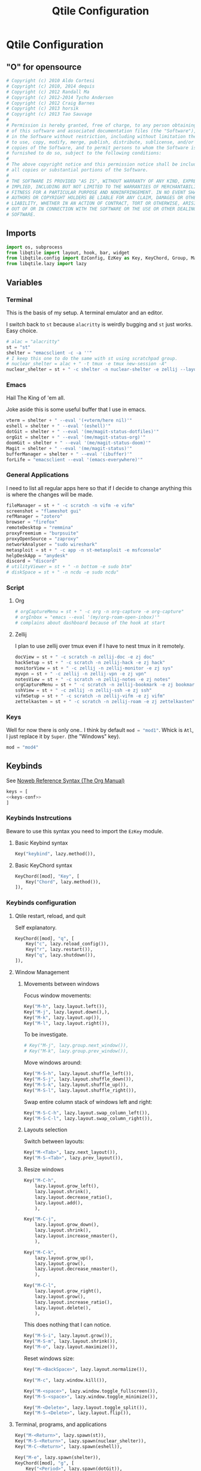 #+title: Qtile Configuration
#+description: This is my qtile config file
#+created: [2023-09-13 Wed 18:32]
#+last_modified: [2023-09-30 Sat 00:59]
#+startup: fold

* Qtile Configuration
:PROPERTIES:
:header-args: :tangle ~/.dotfiles/wm/.config/qtile/config.py :mkdirp yes
:END:

** "O" for opensource
#+begin_src python
# Copyright (c) 2010 Aldo Cortesi
# Copyright (c) 2010, 2014 dequis
# Copyright (c) 2012 Randall Ma
# Copyright (c) 2012-2014 Tycho Andersen
# Copyright (c) 2012 Craig Barnes
# Copyright (c) 2013 horsik
# Copyright (c) 2013 Tao Sauvage
#
# Permission is hereby granted, free of charge, to any person obtaining a copy
# of this software and associated documentation files (the "Software"), to deal
# in the Software without restriction, including without limitation the rights
# to use, copy, modify, merge, publish, distribute, sublicense, and/or sell
# copies of the Software, and to permit persons to whom the Software is
# furnished to do so, subject to the following conditions:
#
# The above copyright notice and this permission notice shall be included in
# all copies or substantial portions of the Software.
#
# THE SOFTWARE IS PROVIDED "AS IS", WITHOUT WARRANTY OF ANY KIND, EXPRESS OR
# IMPLIED, INCLUDING BUT NOT LIMITED TO THE WARRANTIES OF MERCHANTABILITY,
# FITNESS FOR A PARTICULAR PURPOSE AND NONINFRINGEMENT. IN NO EVENT SHALL THE
# AUTHORS OR COPYRIGHT HOLDERS BE LIABLE FOR ANY CLAIM, DAMAGES OR OTHER
# LIABILITY, WHETHER IN AN ACTION OF CONTRACT, TORT OR OTHERWISE, ARISING FROM,
# OUT OF OR IN CONNECTION WITH THE SOFTWARE OR THE USE OR OTHER DEALINGS IN THE
# SOFTWARE.
#+end_src
** Imports

#+begin_src python
import os, subprocess
from libqtile import layout, hook, bar, widget
from libqtile.config import EzConfig, EzKey as Key, KeyChord, Group, Match, EzClick as Click, EzDrag as Drag, Screen, ScratchPad, DropDown
from libqtile.lazy import lazy
#+end_src

** Variables
*** Terminal
This is the basis of my setup. A terminal emulator and an editor.

I switch back to ~st~ because ~alacritty~ is weirdly bugging and ~st~ just
works. Easy choice.

#+begin_src python
# alac = "alacritty"
st = "st"
shelter = "emacsclient -c -a ''"
# I keep this one to do the same with st using scratchpad group.
# nuclear_shelter = alac + " -t tmux -e tmux new-session -A"
nuclear_shelter = st + " -c shelter -n nuclear-shelter -e zellij --layout main"
#+end_src

*** Emacs
Hail The King of 'em all.

Joke aside this is some useful buffer that I use in emacs.

#+begin_src python
vterm = shelter + " --eval '(+vterm/here nil)'"
eshell = shelter + " --eval '(eshell)'"
dotGit = shelter + " --eval '(me/magit-status-dotfiles)'"
orgGit = shelter + " --eval '(me/magit-status-org)'"
doomGit = shelter + " --eval '(me/magit-status-doom)'"
Magit = shelter + " --eval '(me/magit-status)'"
bufferManager = shelter + " --eval '(ibuffer)'"
forLife = "emacsclient --eval '(emacs-everywhere)'"
#+end_src

*** General Applications
I need to list all regular apps here so that if I decide to change anything this
is where the changes will be made.

#+begin_src python
fileManager = st + " -c scratch -n vifm -e vifm"
screenshot = "flameshot gui"
refManager = "zotero"
browser = "firefox"
remoteDesktop = "remmina"
proxyFreemium = "burpsuite"
proxyOpenSource = "zaproxy"
networkAnalyser = "sudo wireshark"
metasploit = st + " -c app -n st-metasploit -e msfconsole"
helpDeskApp = "anydesk"
discord = "discord"
# utilityViewer = st + " -n bottom -e sudo btm"
# diskSpace = st + " -n ncdu -e sudo ncdu"
#+end_src

*** Script
**** Org
#+begin_src python
# orgCaptureMenu = st + " -c org -n org-capture -e org-capture"
# orgInbox = "emacs --eval '(my/org-roam-open-inbox)'"
# complains about dashboard because of the hook at start
#+end_src

**** Zellij
I plan to use zellij over tmux even if I have to nest tmux in it remotely.

#+begin_src python
docView = st + " -c scratch -n zellij-doc -e zj doc"
hackSetup = st + " -c scratch -n zellij-hack -e zj hack"
monitorView = st + " -c zellij -n zellij-monitor -e zj sys"
myvpn = st + " -c zellij -n zellij-vpn -e zj vpn"
notesView = st + " -c scratch -n zellij-notes -e zj notes"
orgCaptureMenu = st + " -c scratch -n zellij-bookmark -e zj bookmark"
sshView = st + " -c zellij -n zellij-ssh -e zj ssh"
vifmSetup = st + " -c scratch -n zellij-vifm -e zj vifm"
zettelkasten = st + " -c scratch -n zellij-roam -e zj zettelkasten"
#+end_src

*** Keys
Well for now there is only one.. I think by default src_python{mod = "mod1"}.
Whick is =Atl=, I just replace it by =Super=. (the "Windows" key).

#+begin_src python
mod = "mod4"
#+end_src

** Keybinds

See [[https://orgmode.org/manual/Noweb-Reference-Syntax.html][Noweb Reference Syntax (The Org Manual)]]

#+begin_src python :noweb no-export
keys = [
<<keys-conf>>
]
#+end_src

*** Keybinds Instrcutions
:PROPERTIES:
:header-args: python: :tangle no
:END:
Beware to use this syntax you need to import the ~EzKey~ module.

**** Basic Keybind syntax

#+begin_src python
Key("keybind", lazy.method()),
#+end_src

**** Basic KeyChord syntax

#+begin_src python
    KeyChord([mod], "Key", [
        Key("Chord", lazy.method()),
    ]),
#+end_src

*** Keybinds configuration
:PROPERTIES:
:header-args: python: :tangle no :noweb-ref keys-conf
:END:

**** Qtile restart, reload, and quit
Self explanatory.

#+begin_src python
    KeyChord([mod], "q", [
        Key("c", lazy.reload_config()),
        Key("r", lazy.restart()),
        Key("q", lazy.shutdown()),
    ]),
#+end_src

**** Window Management
***** Movements between windows

Focus window movements:

#+begin_src python
    Key("M-h", lazy.layout.left()),
    Key("M-j", lazy.layout.down(),),
    Key("M-k", lazy.layout.up()),
    Key("M-l", lazy.layout.right()),
#+end_src

To be investigate.

#+begin_src python :tangle no
    # Key("M-j", lazy.group.next_window()),
    # Key("M-k", lazy.group.prev_window()),
#+end_src

Move windows around:

#+begin_src python
    Key("M-S-h", lazy.layout.shuffle_left()),
    Key("M-S-j", lazy.layout.shuffle_down()),
    Key("M-S-k", lazy.layout.shuffle_up()),
    Key("M-S-l", lazy.layout.shuffle_right()),
#+end_src

Swap entire column stack of windows left and right:

#+begin_src python
    Key("M-S-C-h", lazy.layout.swap_column_left()),
    Key("M-S-C-l", lazy.layout.swap_column_right()),
#+end_src

***** Layouts selection

Switch between layouts:

#+begin_src python
    Key("M-<Tab>", lazy.next_layout()),
    Key("M-S-<Tab>", lazy.prev_layout()),
#+end_src

***** Resize windows

#+begin_src python
    Key("M-C-h",
        lazy.layout.grow_left(),
        lazy.layout.shrink(),
        lazy.layout.decrease_ratio(),
        lazy.layout.add(),
        ),

    Key("M-C-j",
        lazy.layout.grow_down(),
        lazy.layout.shrink(),
        lazy.layout.increase_nmaster(),
        ),

    Key("M-C-k",
        lazy.layout.grow_up(),
        lazy.layout.grow(),
        lazy.layout.decrease_nmaster(),
        ),

    Key("M-C-l",
        lazy.layout.grow_right(),
        lazy.layout.grow(),
        lazy.layout.increase_ratio(),
        lazy.layout.delete(),
        ),
#+end_src

This does nothing that I can notice.

#+begin_src python :tangle no
    Key("M-S-i", lazy.layout.grow()),
    Key("M-S-m", lazy.layout.shrink()),
    Key("M-o", lazy.layout.maximize()),
#+end_src

Reset windows size:

#+begin_src python
    Key("M-<BackSpace>", lazy.layout.normalize()),
#+end_src


#+begin_src python
    Key("M-c", lazy.window.kill()),
    #+end_src

    #+begin_src python
    Key("M-<space>", lazy.window.toggle_fullscreen()),
    Key("M-S-<space>", lazy.window.toggle_minimize()),

    Key("M-<Delete>", lazy.layout.toggle_split()),
    Key("M-S-<Delete>", lazy.layout.flip()),
#+end_src

**** Terminal, programs, and applications

#+begin_src python
    Key("M-<Return>", lazy.spawn(st)),
    Key("M-S-<Return>", lazy.spawn(nuclear_shelter)),
    Key("M-C-<Return>", lazy.spawn(eshell)),
#+end_src

#+begin_src python
    Key("M-e", lazy.spawn(shelter)),
    KeyChord([mod], "g", [
        Key("<Period>", lazy.spawn(dotGit)),
        Key("o", lazy.spawn(orgGit)),
        Key("m", lazy.spawn(Magit)),
        Key("d", lazy.spawn(doomGit)),
    ]),
    #+end_src

    #+begin_src python
    Key("M-f", lazy.spawn(screenshot)),
    Key("M-w", lazy.spawn(browser)),
    Key("M-d", lazy.spawn(fileManager)),
    KeyChord([mod], "a", [
        Key("r", lazy.spawn(remoteDesktop)),
        Key("i", lazy.spawn(bufferManager)),
        Key("a", lazy.spawn(forLife)),
        Key("o", lazy.spawn(refManager)),
        # Key("t", lazy.spawn(utilityViewer)),
        # Key("n", lazy.spawn(diskSpace)),
        Key("b", lazy.spawn(proxyFreemium)),
        Key("z", lazy.spawn(proxyOpenSource)),
        Key("w", lazy.spawn(networkAnalyser)),
        Key("m", lazy.spawn(metasploit)),
        Key("l", lazy.spawn(helpDeskApp)),
        Key("d", lazy.spawn(discord)),
    ]),
#+end_src

#+begin_src python
    KeyChord([mod], "z", [
        Key("a", lazy.spawn(monitorView)),
        Key("s", lazy.spawn(sshView)),
        Key("d", lazy.spawn(docView)),
    ]),
    #+end_src

**** System Management
#+begin_src python
    Key("<XF86ScreenSaver>", lazy.spawn(st + " -c slock -e unimatrix.sh")),
    Key("<XF86Display>", lazy.spawn("xset dpms force off")),
    Key("<Pause>", lazy.spawn("systemctl hibernate")),
    Key("<XF86MonBrightnessUp>", lazy.spawn("xbacklight -inc 5 -time 100")),
    Key("<XF86MonBrightnessDown>", lazy.spawn("xbacklight -dec 5 -time 100")),
    Key("<XF86AudioLowerVolume>", lazy.spawn("amixer set Master 5%- unmute")),
    Key("<XF86AudioRaiseVolume>", lazy.spawn("amixer set Master 5%+ unmute")),
    Key("<XF86AudioMute>", lazy.spawn("amixer set Master toggle")),
    Key("<XF86AudioMicMute>", lazy.spawn("amixer set Capture toggle")),

#+end_src

** Mouse
#+begin_src python
mouse = [
    Drag("M-1", lazy.window.set_position_floating(),
         start=lazy.window.get_position()),
    Drag("M-3", lazy.window.set_size_floating(),
         start=lazy.window.get_size()),
    Click("M-2", lazy.window.bring_to_front()),
    Click("M-S-1", lazy.window.toggle_floating()),
]
#+end_src

** Colors
I forgot where I found that.

#+begin_src python
colors = []
cache= os.path.expanduser("~/.cache/wal/colors")
def load_colors(cache):
    with open(cache, 'r') as file:
        for i in range(8):
            colors.append(file.readline().strip())
    colors.append('#ffffff')
    lazy.reload()
load_colors(cache)
#+end_src

** Layouts
*** Theme
No need to make a function out of it but hey why not.

#+begin_src python
def init_layout_theme():
    return {
        "margin": 2,
        "border_width": 2,
        "border_focus": colors[1],
        "border_focus_stack": colors[2],
        "border_normal": colors[6],
        "border_normal_stack": colors[0],
    }
layout_theme = init_layout_theme()
#+end_src

*** Layout settings
If there is any specific options for theme put it here.

#+begin_src python
layouts = [
    # layout.Bsp(**layout_theme),
    layout.Columns(**layout_theme),
    # layout.Floating(**layout_theme),
    # layout.Matrix(**layout_theme),
    layout.Max(**layout_theme),
    layout.MonadTall(ratio=0.6, **layout_theme),
    layout.MonadThreeCol(**layout_theme),
    # layout.MonadWide(**layout_theme),
    # layout.RatioTileWide(**layout_theme),
    # layout.Slice(**layout_theme),
    # layout.Spiral(**layout_theme),
    # layout.Stack(**layout_theme),
    # layout.Tile(**layout_theme),
    # layout.TreeTab(**layout_theme),
    # layout.VerticalTile(**layout_theme),
    # layout.Zoomy(**layout_theme),
]
#+end_src

** Floating Layouts
#+begin_src python
floating_layout = layout.Floating(float_rules=[
    # Run 'xprop' to see wm class and name of an X client.
    ,*layout.Floating.default_float_rules,
    Match(wm_class="confirmreset"),  # gitk
    Match(wm_class="makebranch"),  # gitk
    Match(wm_class="maketag"),  # gitk
    Match(wm_class="ssh-askpass"),  # ssh-askpass
    Match(title="branchdialog"),  # gitk
    Match(title="pinentry"),  # GPG key password entry
    Match(role="GtkFileChooserDialog"),
    ])

floating_types = [
    "notification",
    "toolbar",
    "splash",
    "dialog",
    ]
#+end_src

** Qtile bar
*** TODO look into that

[[https://qtile-extras.readthedocs.io/en/stable/manual/ref/decorations.html][Decorations — qtile-extras 0.22.2.dev0+gbed30ac.d20220922 documentation]]

[[https://qtile-extras.readthedocs.io/en/stable/manual/ref/widgets.html][Widgets — qtile-extras 0.22.2.dev0+gbed30ac.d20220922 documentation]]
*** Bar themes
- Improvement?
  Instead of general dictionary I could use a function returning a list of all
  the widegets with their specific options. However I like the easy of change
  that this setup afford. Perhaps, could mix things a bit and this what happens.

  Is the granularity worth the effort?

#+begin_src python
barTheme = {
    'background': colors[2],
    'opacity': 1,
}

widgetTheme = {
    'font': 'FiraCode Nerd Font',
    'border_width': 0,
    'fill_color': colors[7],
    'graph_color': colors[3],
    'update_interval': 1,
    'distro': 'Arch',
    'highlight_method': 'block',
    'interface': 'wlan0',
    'foreground': colors[7],
    'scale': 0.9,
    'border': colors[0],
    'active': colors[6],
    'inactive': colors[4],
    'other_current_screen_border': colors[0],
    'other_screen_border': colors[1],
    'this_current_screen_border': colors[0],
    'this_screen_border': colors[1],
}

#+end_src

*** Decorations
#+begin_src python
soft_sep = {
    'linewidth': 2,
    'size_percent': 70,
    'foreground': colors[7],
    'padding': 10,
}
#+end_src

*** Bar configuration

#+begin_src python
AGroupBoxTheme = {
}
mainBar = bar.Bar(
    [
        widget.CurrentLayoutIcon(**widgetTheme),
        widget.GroupBox(**widgetTheme),
        widget.Sep(**soft_sep),
        widget.Prompt(),
        widget.TaskList(**widgetTheme),
        widget.Sep(**soft_sep),
        widget.CPUGraph(**widgetTheme),
        widget.Sep(**soft_sep),
        widget.ThermalSensor(**widgetTheme),
        widget.Sep(**soft_sep),
        widget.NetGraph(**widgetTheme),
        widget.Sep(**soft_sep),
        widget.Battery(**widgetTheme),
        widget.Sep(**soft_sep),
        widget.Clock(format='%Y/%m/%d %a %H:%M:%S', **widgetTheme),
    ], 25, **barTheme)

mediaBar = bar.Bar(
    [
        widget.CurrentLayoutIcon(**widgetTheme),
        widget.GroupBox(**widgetTheme),
        widget.Sep(**soft_sep),
        widget.Prompt(),
        widget.TaskList(**widgetTheme),
        widget.Sep(**soft_sep),
        widget.Memory(**widgetTheme),
        widget.Sep(**soft_sep),
        widget.Volume(**widgetTheme),
        widget.Sep(**soft_sep),
        widget.Clock(format='%Y/%m/%d %a %H:%M:%S', **widgetTheme),
    ], 30, **barTheme)

mainScreen = Screen(top=mainBar)
mediaScreen = Screen(top=mediaBar)
screens = [mainScreen, mediaScreen]
#+end_src

** Groups
*** Groups
#+begin_src python
groups = [
    Group("h3ck", spawn=[], layout="monadtall"),
    Group("www", spawn=[], layout="monadtall"),
    Group("GUI", spawn=[], layout="max"),
    Group("h4ck", layout="monadtall"),
    Group("dot", spawn=[], layout="monadthreecol"),
    Group("git", spawn=[], layout="monadthreecol"),
    Group("ssh", spawn=[sshView], layout="max"),
    Group("misc", spawn=["zotero"], layout="max"),
    Group("etc", spawn=[], layout="monadtall"),
    Group("sys", spawn=[monitorView], layout="max"),
    Group("irc", spawn=[], layout="max"),
    Group("/dev/null", layout="max"),
    Group("F1", spawn=[docView], layout="max"),
    Group("F2", spawn=[], layout="max"),
    Group("F3", spawn=[], layout="max"),
    Group("F4", spawn=[], layout="max"),
    Group("F5", spawn=[], layout="max"),
]
#+end_src

#+begin_src python
# g = [0, 1, 0, 0, 1, 0, 1, 1, 1] # mons -e top
# g = [1, 0, 1, 1, 0, 1, 0, 0, 0] # mons -e left
g = [0, 0, 0, 0, 0, 0, 0, 0, 0, 0, 0, 0, 0, 0, 0, 0, 0]
# Investigate why after M-3 and M-4 I need to release M otherwise input are broken
k = ["1", "2", "3", "4", "5", "6", "7", "8", "9", "0", "<Minus>", "<Equal>", "<F1>", "<F2>", "<F3>", "<F4>", "<F5>"]
for index, group in enumerate(groups):
    keys.append(Key("M-"+(k[index]), lazy.group[group.name].toscreen(g[index]), lazy.to_screen(g[index])))
    keys.append(Key("M-S-"+(k[index]), lazy.window.togroup(group.name)))
#+end_src

*** Scratchpad

**** Windows position

#+begin_src python
centerWindow = {
    'width': 1,
    'height': 1,
    'x': 0,
    'y': 0,
    'opacity': 1,
}

upperLeftWindow = {
    'width': 0.5,
    'height': 0.5,
    'x': 0,
    'y': 0,
    'opacity': 1,
}

upperRightWindow = {
    'width': 0.5,
    'height': 0.5,
    'x': 0.5,
    'y': 0,
    'opacity': 1,
}

downLeftWindow = {
    'width': 0.5,
    'height': 0.5,
    'x': 0,
    'y': 0.5,
    'opacity': 1,
}

downRightWindow = {
    'width': 0.5,
    'height': 0.5,
    'x': 0.5,
    'y': 0.5,
    'opacity': 1,
}
#+end_src

**** Scratchpad groups
***** TODO inbox, todo, agenda, dev

#+begin_src python
groups.append(ScratchPad("scratchpad", [
    DropDown("vpn",
             myvpn,
             **centerWindow),
    DropDown("h4ck",
             hackSetup,
             **centerWindow),
    DropDown("inbox",
             notesView,
             **centerWindow),
    DropDown("org-capture",
             orgCaptureMenu,
             **centerWindow),
    DropDown("vifm",
             vifmSetup,
             **centerWindow),
    DropDown("zettelkasten",
             zettelkasten,
             **centerWindow),
]))
#+end_src

**** Scratchpad keybinds

# TODO better org capture
go dmenu way

#+begin_src python
keys.extend([
    Key("M-i", lazy.group['scratchpad'].dropdown_toggle('inbox')),
    Key("M-v", lazy.group['scratchpad'].dropdown_toggle('vifm')),
    Key("M-n", lazy.group['scratchpad'].dropdown_toggle('h4ck')),
    Key("M-b", lazy.group['scratchpad'].dropdown_toggle('org-capture')),
    Key("M-m", lazy.group['scratchpad'].dropdown_toggle('zettelkasten')),
    KeyChord([mod], "s", [
        Key("p", lazy.group['scratchpad'].dropdown_toggle('vpn')),
    ]),
])
#+end_src

** Qtile behavior variables

*** dgroups
#+begin_quote
A function which generates group binding hotkeys. It takes a single argument,
the DGroups object, and can use that to set up dynamic key bindings.
#+end_quote

#+begin_src python
dgroup_key_binder = None
#+end_src

#+begin_quote
A list of Rule objects which can send windows to various groups based on matching criteria.
#+end_quote

#+begin_src python
dgroups_app_rules = [] # type: List
#+end_src

*** Mouse
#+begin_quote
Controls whether or not focus follows the mouse around as it moves across windows in a layout.
#+end_quote

#+begin_src python
follow_mouse_focus = True
#+end_src

#+begin_quote
When clicked, should the window be brought to the front or not. If this is set
to "floating_only", only floating windows will get affected
#+end_quote

#+begin_src python
bring_front_click = False
#+end_src

#+begin_quote
If true, the cursor follows the focus as directed by the keyboard,
warping to the center of the focused window. When switching focus
between screens, If there are no windows in the screen, the cursor
will warp to the center of the screen.
#+end_quote

#+begin_src python
cursor_wrap = False
#+end_src

#+begin_src python
auto_fullscreen = True
focus_on_window_activation = "smart"
reconfigure_screens = True

auto_minimize = True
wmname = "LG3D"
#+end_src

** Startup
#+begin_src python
@hook.subscribe.startup_once
def autostart():
    startOnce = os.path.expanduser('~/.config/qtile/autostart.sh')
    subprocess.call([startOnce])
#+end_src

* Sources

- [[https://docs.qtile.org/en/stable/index.html][Everything you need to know about Qtile — Qtile]]
    Qtile documentations.

- [[https://github.com/qtile/qtile-examples][GitHub - qtile/qtile-examples: Example configurations and scripts for Qtile]]
    Pratical qtile configuration examples.

- [[https://github.com/qtile/qtile/wiki][Home · qtile/qtile Wiki · GitHub]]

- [[https://gitlab.com/dwt1/dotfiles][Derek Taylor / Dotfiles · GitLab]]

- [[https://gitlab.com/thelinuxcast/my-dots][Matthew Weber / My Dots · GitLab]]
